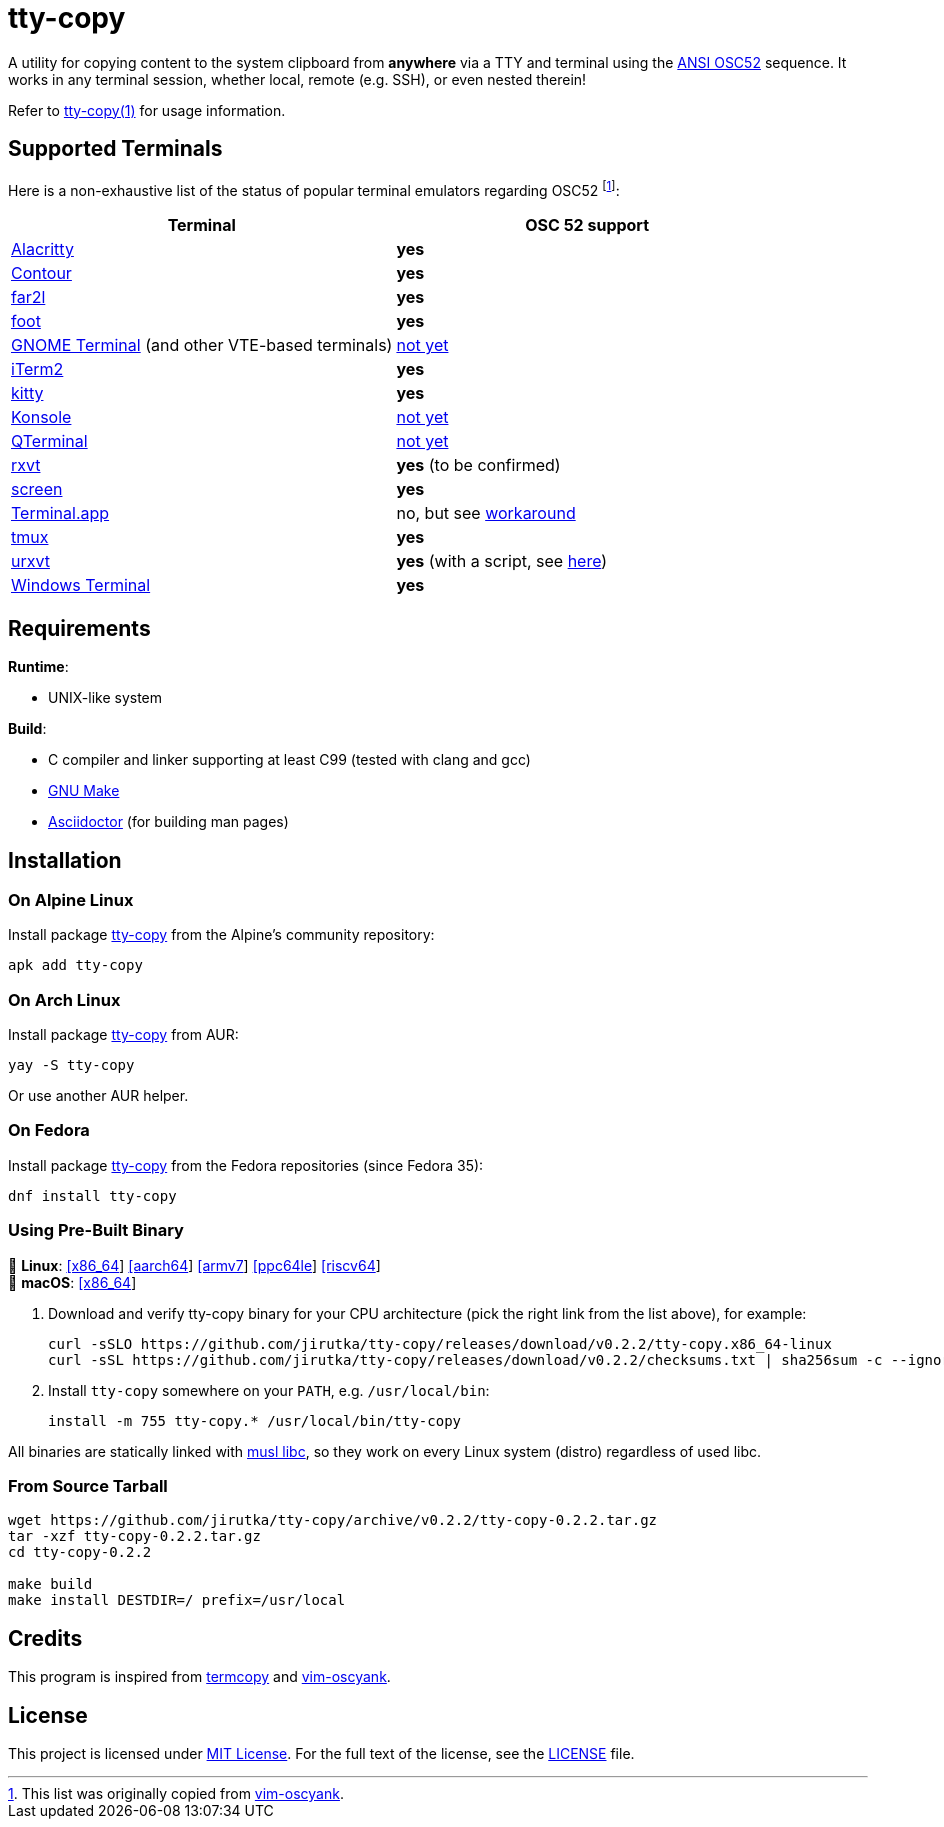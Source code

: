 = tty-copy
:proj-name: tty-copy
:version: 0.2.2
:gh-name: jirutka/{proj-name}
:releases-uri: https://github.com/{gh-name}/releases/download/v{version}

ifdef::env-github[]
image:https://github.com/{gh-name}/workflows/CI/badge.svg[Binaries Workflow, link=https://github.com/{gh-name}/actions?query=workflow%3A%22CI%22]
image:https://repology.org/badge/tiny-repos/{proj-name}.svg[Packaging status, link=https://repology.org/project/{proj-name}]
endif::env-github[]

A utility for copying content to the system clipboard from *anywhere* via a TTY and terminal using the https://invisible-island.net/xterm/ctlseqs/ctlseqs.html#h3-Operating-System-Commands[ANSI OSC52] sequence.
It works in any terminal session, whether local, remote (e.g. SSH), or even nested therein!

Refer to link:tty-copy.1.adoc[tty-copy(1)] for usage information.


== Supported Terminals

Here is a non-exhaustive list of the status of popular terminal emulators regarding OSC52 footnote:[This list was originally copied from https://github.com/ojroques/vim-oscyank[vim-oscyank].]:

|===
| Terminal | OSC 52 support

| https://github.com/alacritty/alacritty[Alacritty]
| *yes*

| https://github.com/contour-terminal/contour[Contour]
| *yes*

| https://github.com/elfmz/far2l[far2l]
| *yes*

| https://codeberg.org/dnkl/foot[foot]
| *yes*

| https://github.com/GNOME/gnome-terminal[GNOME Terminal] (and other VTE-based terminals)
| https://bugzilla.gnome.org/show_bug.cgi?id=795774[not yet]

| https://iterm2.com/[iTerm2]
| *yes*

| https://github.com/kovidgoyal/kitty[kitty]
| *yes*

| https://konsole.kde.org[Konsole]
| https://bugs.kde.org/show_bug.cgi?id=372116[not yet]

| https://github.com/lxqt/qterminal[QTerminal]
| https://github.com/lxqt/qterminal/issues/839[not yet]

| http://rxvt.sourceforge.net/[rxvt]
| *yes* (to be confirmed)

| https://www.gnu.org/software/screen/[screen]
| *yes*

| https://en.wikipedia.org/wiki/Terminal_(macOS)[Terminal.app]
| no, but see https://github.com/matvore/pb52[workaround]

| https://github.com/tmux/tmux[tmux]
| *yes*

| http://software.schmorp.de/pkg/rxvt-unicode.html[urxvt]
| *yes* (with a script, see https://github.com/ojroques/vim-oscyank/issues/4[here])

| https://github.com/microsoft/terminal[Windows Terminal]
| *yes*
|===


== Requirements

.*Runtime*:
* UNIX-like system

.*Build*:
* C compiler and linker supporting at least C99 (tested with clang and gcc)
* https://www.gnu.org/software/make/[GNU Make]
* http://asciidoctor.org/[Asciidoctor] (for building man pages)


== Installation

=== On Alpine Linux

Install package https://pkgs.alpinelinux.org/packages?name={proj-name}[{proj-name}] from the Alpine’s community repository:

[source, sh, subs="+attributes"]
apk add {proj-name}


=== On Arch Linux

Install package https://aur.archlinux.org/packages/{proj-name}[{proj-name}] from AUR:

[source, sh, subs="+attributes"]
yay -S {proj-name}

Or use another AUR helper.


=== On Fedora

Install package https://packages.fedoraproject.org/pkgs/{proj-name}/{proj-name}/[{proj-name}] from the Fedora repositories (since Fedora 35):

[source, sh, subs="+attributes"]
dnf install {proj-name}


=== Using Pre-Built Binary

🐧 *Linux*:
{releases-uri}/{proj-name}.x86_64-linux[[x86_64]]
{releases-uri}/{proj-name}.aarch64-linux[[aarch64]]
{releases-uri}/{proj-name}.armv7-linux[[armv7]]
{releases-uri}/{proj-name}.ppc64le-linux[[ppc64le]]
{releases-uri}/{proj-name}.riscv64-linux[[riscv64]] +
 *macOS*:
{releases-uri}/{proj-name}.x86_64-darwin[[x86_64]]

. Download and verify {proj-name} binary for your CPU architecture (pick the right link from the list above), for example:
+
[source, sh, subs="verbatim, attributes"]
----
curl -sSLO {releases-uri}/{proj-name}.x86_64-linux
curl -sSL {releases-uri}/checksums.txt | sha256sum -c --ignore-missing
----

. Install `{proj-name}` somewhere on your `PATH`, e.g. `/usr/local/bin`:
+
[source, sh, subs="verbatim, attributes"]
install -m 755 {proj-name}.* /usr/local/bin/{proj-name}

All binaries are statically linked with http://www.musl-libc.org/[musl libc], so they work on every Linux system (distro) regardless of used libc.


=== From Source Tarball

[source, sh, subs="+attributes"]
----
wget https://github.com/{gh-name}/archive/v{version}/{proj-name}-{version}.tar.gz
tar -xzf {proj-name}-{version}.tar.gz
cd {proj-name}-{version}

make build
make install DESTDIR=/ prefix=/usr/local
----


== Credits

This program is inspired from https://github.com/yetamrra/termcopy[termcopy] and https://github.com/ojroques/vim-oscyank[vim-oscyank].


== License

This project is licensed under http://opensource.org/licenses/MIT/[MIT License].
For the full text of the license, see the link:LICENSE[LICENSE] file.
